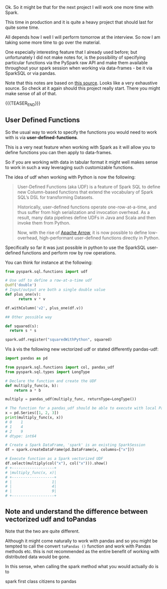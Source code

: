 #+BEGIN_COMMENT
.. title: Defining Functions in Spark
.. slug: defining-functions-in-spark
.. date: 2021-06-03 14:34:46 UTC+02:00
.. tags: Spark
.. category: 
.. link: 
.. description: 
.. type: text
.. status: private
#+END_COMMENT


Ok. So it might be that for the next project I will work one more time
with Spark.

This time in production and it is quite a heavy project that should
last for quite some time.

All depends how I well I will perform tomorrow at the interview. So
now I am taking some more time to go over the material.

One especially interesting feature that I already used before; but
unfortunately I did not make notes for, is the possibility of
specifying particular functions via the PySpark raw API and make them
available throughout your spark session when working via data-frames -
be it via SparkSQL or via pandas.

Note that this notes are based on [[https://jaceklaskowski.gitbooks.io/mastering-spark-sql/content/spark-sql-udfs.html][this source]]. Looks like a very
exhaustive source. So check at it again should this project really
start. There you might make sense of all of that. 

{{{TEASER_END}}}

** User Defined Functions

   So the usual way to work to specify the functions you would need to
   work with is via *user-defined-functions*.

   This is a very neat feature when working with Spark as it will
   allow you to define functions you can then apply to data-frames.

   So if you are working with data in tabular format it might well
   makes sense to work in such a way leveraging such customizable
   functions.

   The idea of udf when working with Python is now the following:

   #+begin_quote
   User-Defined Functions (aka UDF) is a feature of Spark SQL to
   define new Column-based functions that extend the vocabulary of
   Spark SQL’s DSL for transforming Datasets.
   
   Historically, user-defined functions operate one-row-at-a-time, and thus
   suffer from high serialization and invocation overhead. As a
   result, many data pipelines define UDFs in Java and Scala and then
   invoke them from Python.

   Now, with the rise of [[https://arrow.apache.org/][Apache Arrow]], it is now possible to define
   low-overhead, high-performant user-defined functions directly in
   Python.
   #+end_quote

   Specifically so far it was just possible in python to use the
   SparkSQL user-defined functions and perform row by row operations.

   You can think for instance at the following:

   #+begin_src python
from pyspark.sql.functions import udf

# Use udf to define a row-at-a-time udf
@udf('double')
# Input/output are both a single double value
def plus_one(v):
      return v * v

df.withColumn('v2', plus_one(df.v))

## Other possible way

def squared(s):
  return s * s

spark.udf.register("squaredWithPython", squared)
   #+end_src

   Vis à vis the following new vectorized udf or stated differently
   pandas-udf:
   
   #+begin_src python
import pandas as pd

from pyspark.sql.functions import col, pandas_udf
from pyspark.sql.types import LongType

# Declare the function and create the UDF
def multiply_func(a, b):
    return a * b

multiply = pandas_udf(multiply_func, returnType=LongType())

# The function for a pandas_udf should be able to execute with local Pandas data
x = pd.Series([1, 2, 3])
print(multiply_func(x, x))
# 0    1
# 1    4
# 2    9
# dtype: int64

# Create a Spark DataFrame, 'spark' is an existing SparkSession
df = spark.createDataFrame(pd.DataFrame(x, columns=["x"]))

# Execute function as a Spark vectorized UDF
df.select(multiply(col("x"), col("x"))).show()
# +-------------------+
# |multiply_func(x, x)|
# +-------------------+
# |                  1|
# |                  4|
# |                  9|
# +-------------------+
   #+end_src

** Note and understand the difference between vectorized udf and toPandas

   Note that the two are quite different.

   Although it might come naturally to work with pandas and so you
   might be tempted to call the convert =toPandas ()= function and
   work with Pandas methods etc. this is not recommended as the entire
   benefit of working with distributed data would be gone.

   In this sense, when calling the spark method what you would
   actually do is to 

   

   

   
   spark first class citizens to pandas 

   


   

   
   
   


